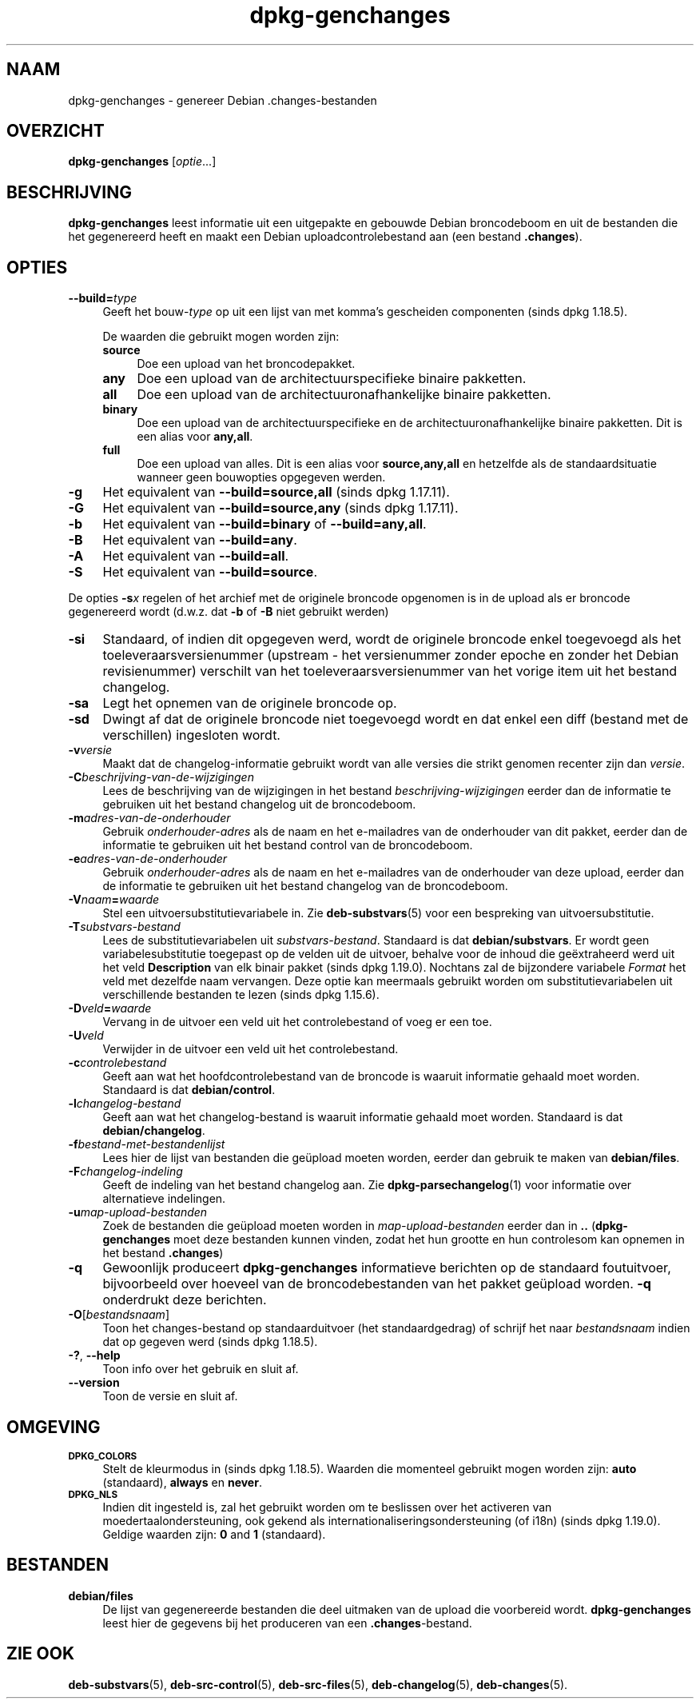 .\" Automatically generated by Pod::Man 4.11 (Pod::Simple 3.35)
.\"
.\" Standard preamble:
.\" ========================================================================
.de Sp \" Vertical space (when we can't use .PP)
.if t .sp .5v
.if n .sp
..
.de Vb \" Begin verbatim text
.ft CW
.nf
.ne \\$1
..
.de Ve \" End verbatim text
.ft R
.fi
..
.\" Set up some character translations and predefined strings.  \*(-- will
.\" give an unbreakable dash, \*(PI will give pi, \*(L" will give a left
.\" double quote, and \*(R" will give a right double quote.  \*(C+ will
.\" give a nicer C++.  Capital omega is used to do unbreakable dashes and
.\" therefore won't be available.  \*(C` and \*(C' expand to `' in nroff,
.\" nothing in troff, for use with C<>.
.tr \(*W-
.ds C+ C\v'-.1v'\h'-1p'\s-2+\h'-1p'+\s0\v'.1v'\h'-1p'
.ie n \{\
.    ds -- \(*W-
.    ds PI pi
.    if (\n(.H=4u)&(1m=24u) .ds -- \(*W\h'-12u'\(*W\h'-12u'-\" diablo 10 pitch
.    if (\n(.H=4u)&(1m=20u) .ds -- \(*W\h'-12u'\(*W\h'-8u'-\"  diablo 12 pitch
.    ds L" ""
.    ds R" ""
.    ds C` ""
.    ds C' ""
'br\}
.el\{\
.    ds -- \|\(em\|
.    ds PI \(*p
.    ds L" ``
.    ds R" ''
.    ds C`
.    ds C'
'br\}
.\"
.\" Escape single quotes in literal strings from groff's Unicode transform.
.ie \n(.g .ds Aq \(aq
.el       .ds Aq '
.\"
.\" If the F register is >0, we'll generate index entries on stderr for
.\" titles (.TH), headers (.SH), subsections (.SS), items (.Ip), and index
.\" entries marked with X<> in POD.  Of course, you'll have to process the
.\" output yourself in some meaningful fashion.
.\"
.\" Avoid warning from groff about undefined register 'F'.
.de IX
..
.nr rF 0
.if \n(.g .if rF .nr rF 1
.if (\n(rF:(\n(.g==0)) \{\
.    if \nF \{\
.        de IX
.        tm Index:\\$1\t\\n%\t"\\$2"
..
.        if !\nF==2 \{\
.            nr % 0
.            nr F 2
.        \}
.    \}
.\}
.rr rF
.\" ========================================================================
.\"
.IX Title "dpkg-genchanges 1"
.TH dpkg-genchanges 1 "2020-08-02" "1.20.5" "dpkg suite"
.\" For nroff, turn off justification.  Always turn off hyphenation; it makes
.\" way too many mistakes in technical documents.
.if n .ad l
.nh
.SH "NAAM"
.IX Header "NAAM"
dpkg-genchanges \- genereer Debian .changes\-bestanden
.SH "OVERZICHT"
.IX Header "OVERZICHT"
\&\fBdpkg-genchanges\fR [\fIoptie\fR...]
.SH "BESCHRIJVING"
.IX Header "BESCHRIJVING"
\&\fBdpkg-genchanges\fR leest informatie uit een uitgepakte en gebouwde Debian
broncodeboom en uit de bestanden die het gegenereerd heeft en maakt een
Debian uploadcontrolebestand aan (een bestand \fB.changes\fR).
.SH "OPTIES"
.IX Header "OPTIES"
.IP "\fB\-\-build=\fR\fItype\fR" 4
.IX Item "--build=type"
Geeft het bouw\-\fItype\fR op uit een lijst van met komma's gescheiden
componenten (sinds dpkg 1.18.5).
.Sp
De waarden die gebruikt mogen worden zijn:
.RS 4
.IP "\fBsource\fR" 4
.IX Item "source"
Doe een upload van het broncodepakket.
.IP "\fBany\fR" 4
.IX Item "any"
Doe een upload van de architectuurspecifieke binaire pakketten.
.IP "\fBall\fR" 4
.IX Item "all"
Doe een upload van de architectuuronafhankelijke binaire pakketten.
.IP "\fBbinary\fR" 4
.IX Item "binary"
Doe een upload van de architectuurspecifieke en de
architectuuronafhankelijke binaire pakketten. Dit is een alias voor
\&\fBany,all\fR.
.IP "\fBfull\fR" 4
.IX Item "full"
Doe een upload van alles. Dit is een alias voor \fBsource,any,all\fR en
hetzelfde als de standaardsituatie wanneer geen bouwopties opgegeven werden.
.RE
.RS 4
.RE
.IP "\fB\-g\fR" 4
.IX Item "-g"
Het equivalent van \fB\-\-build=source,all\fR (sinds dpkg 1.17.11).
.IP "\fB\-G\fR" 4
.IX Item "-G"
Het equivalent van \fB\-\-build=source,any\fR (sinds dpkg 1.17.11).
.IP "\fB\-b\fR" 4
.IX Item "-b"
Het equivalent van \fB\-\-build=binary\fR of \fB\-\-build=any,all\fR.
.IP "\fB\-B\fR" 4
.IX Item "-B"
Het equivalent van \fB\-\-build=any\fR.
.IP "\fB\-A\fR" 4
.IX Item "-A"
Het equivalent van \fB\-\-build=all\fR.
.IP "\fB\-S\fR" 4
.IX Item "-S"
Het equivalent van \fB\-\-build=source\fR.
.PP
De opties \fB\-s\fR\fIx\fR regelen of het archief met de originele broncode
opgenomen is in de upload als er broncode gegenereerd wordt (d.w.z. dat
\&\fB\-b\fR of \fB\-B\fR niet gebruikt werden)
.IP "\fB\-si\fR" 4
.IX Item "-si"
Standaard, of indien dit opgegeven werd, wordt de originele broncode enkel
toegevoegd als het toeleveraarsversienummer (upstream \- het versienummer
zonder epoche en zonder het Debian revisienummer) verschilt van het
toeleveraarsversienummer van het vorige item uit het bestand changelog.
.IP "\fB\-sa\fR" 4
.IX Item "-sa"
Legt het opnemen van de originele broncode op.
.IP "\fB\-sd\fR" 4
.IX Item "-sd"
Dwingt af dat de originele broncode niet toegevoegd wordt en dat enkel een
diff (bestand met de verschillen) ingesloten wordt.
.IP "\fB\-v\fR\fIversie\fR" 4
.IX Item "-vversie"
Maakt dat de changelog-informatie gebruikt wordt van alle versies die strikt
genomen recenter zijn dan \fIversie\fR.
.IP "\fB\-C\fR\fIbeschrijving-van-de-wijzigingen\fR" 4
.IX Item "-Cbeschrijving-van-de-wijzigingen"
Lees de beschrijving van de wijzigingen in het bestand
\&\fIbeschrijving-wijzigingen\fR eerder dan de informatie te gebruiken uit het
bestand changelog uit de broncodeboom.
.IP "\fB\-m\fR\fIadres-van-de-onderhouder\fR" 4
.IX Item "-madres-van-de-onderhouder"
Gebruik \fIonderhouder-adres\fR als de naam en het e\-mailadres van de
onderhouder van dit pakket, eerder dan de informatie te gebruiken uit het
bestand control van de broncodeboom.
.IP "\fB\-e\fR\fIadres-van-de-onderhouder\fR" 4
.IX Item "-eadres-van-de-onderhouder"
Gebruik \fIonderhouder-adres\fR als de naam en het e\-mailadres van de
onderhouder van deze upload, eerder dan de informatie te gebruiken uit het
bestand changelog van de broncodeboom.
.IP "\fB\-V\fR\fInaam\fR\fB=\fR\fIwaarde\fR" 4
.IX Item "-Vnaam=waarde"
Stel een uitvoersubstitutievariabele in. Zie \fBdeb-substvars\fR(5) voor een
bespreking van uitvoersubstitutie.
.IP "\fB\-T\fR\fIsubstvars-bestand\fR" 4
.IX Item "-Tsubstvars-bestand"
Lees de substitutievariabelen uit \fIsubstvars-bestand\fR. Standaard is dat
\&\fBdebian/substvars\fR. Er wordt geen variabelesubstitutie toegepast op de
velden uit de uitvoer, behalve voor de inhoud die ge\(:extraheerd werd uit het
veld \fBDescription\fR van elk binair pakket (sinds dpkg 1.19.0). Nochtans zal
de bijzondere variabele \fIFormat\fR het veld met dezelfde naam vervangen. Deze
optie kan meermaals gebruikt worden om substitutievariabelen uit
verschillende bestanden te lezen (sinds dpkg 1.15.6).
.IP "\fB\-D\fR\fIveld\fR\fB=\fR\fIwaarde\fR" 4
.IX Item "-Dveld=waarde"
Vervang in de uitvoer een veld uit het controlebestand of voeg er een toe.
.IP "\fB\-U\fR\fIveld\fR" 4
.IX Item "-Uveld"
Verwijder in de uitvoer een veld uit het controlebestand.
.IP "\fB\-c\fR\fIcontrolebestand\fR" 4
.IX Item "-ccontrolebestand"
Geeft aan wat het hoofdcontrolebestand van de broncode is waaruit informatie
gehaald moet worden. Standaard is dat \fBdebian/control\fR.
.IP "\fB\-l\fR\fIchangelog-bestand\fR" 4
.IX Item "-lchangelog-bestand"
Geeft aan wat het changelog-bestand is waaruit informatie gehaald moet
worden. Standaard is dat \fBdebian/changelog\fR.
.IP "\fB\-f\fR\fIbestand-met-bestandenlijst\fR" 4
.IX Item "-fbestand-met-bestandenlijst"
Lees hier de lijst van bestanden die ge\(:upload moeten worden, eerder dan
gebruik te maken van \fBdebian/files\fR.
.IP "\fB\-F\fR\fIchangelog-indeling\fR" 4
.IX Item "-Fchangelog-indeling"
Geeft de indeling van het bestand changelog aan. Zie
\&\fBdpkg-parsechangelog\fR(1) voor informatie over alternatieve indelingen.
.IP "\fB\-u\fR\fImap-upload-bestanden\fR" 4
.IX Item "-umap-upload-bestanden"
Zoek de bestanden die ge\(:upload moeten worden in \fImap-upload-bestanden\fR
eerder dan in \fB..\fR (\fBdpkg-genchanges\fR moet deze bestanden kunnen vinden,
zodat het hun grootte en hun controlesom kan opnemen in het bestand
\&\fB.changes\fR)
.IP "\fB\-q\fR" 4
.IX Item "-q"
Gewoonlijk produceert \fBdpkg-genchanges\fR informatieve berichten op de
standaard foutuitvoer, bijvoorbeeld over hoeveel van de broncodebestanden
van het pakket ge\(:upload worden. \fB\-q\fR onderdrukt deze berichten.
.IP "\fB\-O\fR[\fIbestandsnaam\fR]" 4
.IX Item "-O[bestandsnaam]"
Toon het changes-bestand op standaarduitvoer (het standaardgedrag) of
schrijf het naar \fIbestandsnaam\fR indien dat op gegeven werd (sinds dpkg
1.18.5).
.IP "\fB\-?\fR, \fB\-\-help\fR" 4
.IX Item "-?, --help"
Toon info over het gebruik en sluit af.
.IP "\fB\-\-version\fR" 4
.IX Item "--version"
Toon de versie en sluit af.
.SH "OMGEVING"
.IX Header "OMGEVING"
.IP "\fB\s-1DPKG_COLORS\s0\fR" 4
.IX Item "DPKG_COLORS"
Stelt de kleurmodus in (sinds dpkg 1.18.5). Waarden die momenteel gebruikt
mogen worden zijn: \fBauto\fR (standaard), \fBalways\fR en \fBnever\fR.
.IP "\fB\s-1DPKG_NLS\s0\fR" 4
.IX Item "DPKG_NLS"
Indien dit ingesteld is, zal het gebruikt worden om te beslissen over het
activeren van moedertaalondersteuning, ook gekend als
internationaliseringsondersteuning (of i18n) (sinds dpkg 1.19.0). Geldige
waarden zijn: \fB0\fR and \fB1\fR (standaard).
.SH "BESTANDEN"
.IX Header "BESTANDEN"
.IP "\fBdebian/files\fR" 4
.IX Item "debian/files"
De lijst van gegenereerde bestanden die deel uitmaken van de upload die
voorbereid wordt. \fBdpkg-genchanges\fR leest hier de gegevens bij het
produceren van een \fB.changes\fR\-bestand.
.SH "ZIE OOK"
.IX Header "ZIE OOK"
\&\fBdeb-substvars\fR(5), \fBdeb-src-control\fR(5), \fBdeb-src-files\fR(5),
\&\fBdeb-changelog\fR(5), \fBdeb-changes\fR(5).
